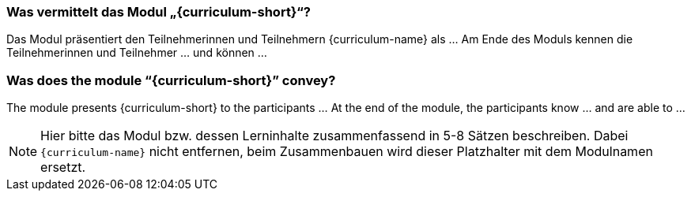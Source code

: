 

// tag::DE[]
=== Was vermittelt das Modul „{curriculum-short}“?

Das Modul präsentiert den Teilnehmerinnen und Teilnehmern {curriculum-name} als …
Am Ende des Moduls kennen die Teilnehmerinnen und Teilnehmer … und können …
// end::DE[]

// tag::EN[]
=== Was does the module “{curriculum-short}” convey?

The module presents {curriculum-short} to the participants …
At the end of the module, the participants know … and are able to …
// end::EN[]

// tag::REMARK[]
[NOTE]
====
Hier bitte das Modul bzw. dessen Lerninhalte zusammenfassend in 5-8 Sätzen beschreiben. Dabei `{curriculum-name}`
nicht entfernen, beim Zusammenbauen wird dieser Platzhalter mit dem Modulnamen ersetzt.
====
// end::REMARK[]
